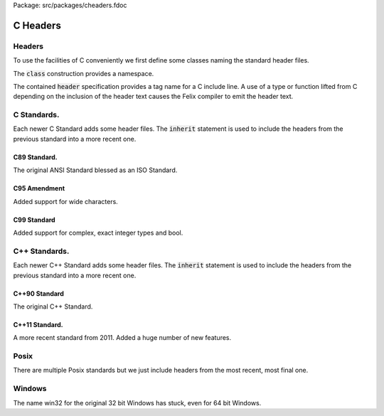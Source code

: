 Package: src/packages/cheaders.fdoc


=========
C Headers
=========


Headers
=======

To use the facilities of C conveniently we first define some
classes naming the standard header files.

The  :code:`class` construction provides a namespace.

The contained  :code:`header` specification provides
a tag name for a C include line. A use of a 
type or function lifted from C depending on the
inclusion of the header text causes the Felix compiler
to emit the header text.


C Standards.
============

Each newer C Standard adds some header files.
The  :code:`inherit` statement is used to include the headers
from the previous standard into a more recent one.


C89 Standard.
-------------

The original ANSI Standard blessed as an ISO Standard.


.. index:: C89_headers
.. code-block:: text
  // reference: Wikipedia: http://en.wikibooks.org/wiki/C_Programming/Reference_Tables#List_of_Standard_Headers 
  
  // ANSI C89 = ISO C90
  class C89_headers 
  {
    header assert_h =   "#include <assert.h>";
    header ctype_h =    "#include <ctype.h>";
    header errno_h =    "#include <errno.h>";
    header float_h =    "#include <float.h>";
    header limits_h =   "#include <limits.h>";
    header locale_h =   "#include <locale.h>";
    header math_h =     "#include <math.h>";
    header setjmp_h =   "#include <setjmp.h>";
    header signal_h =   "#include <signal.h>";
    header stdarg_h =   "#include <stdarg.h>";
    header stddef_h =   "#include <stddef.h>";
    header stdio_h =    "#include <stdio.h>";
    header stdlib_h =   "#include <stdlib.h>";
    header string_h =   "#include <string.h>";
    header time_h =     "#include <time.h>";
  }


C95 Amendment
-------------

Added support for wide characters.

.. index:: C95_headers
.. code-block:: text
  // ISO C94/95 Amendment 1
  class C95_headers  
  {
    inherit C89_headers;
    header iso646_h =   "#include <iso646.h>";
    header wchar_h =    "#include <wchar.h>";
    header wctype_h =   "#include <wctype.h>";
  }


C99 Standard
------------

Added support for complex, exact integer types and
bool.

.. index:: C99_headers
.. code-block:: text
  // ISO C99
  class C99_headers 
  {
    inherit C95_headers;
    header complex_h =  "#include <complex.h>";
    header fenv_h =     "#include <fenv.h>";
    header inttypes_h = "#include <inttypes.h>";
    header wctype_h =   "#include <wctype.h>";
    header stdbool_h =  "#include <stdbool.h>";
    header stdint_h =   "#include <stdint.h>";
    header tgmath_h =   "#include <tgmath.h>";
  }



C++ Standards.
==============

Each newer C++ Standard adds some header files.
The  :code:`inherit` statement is used to include the headers
from the previous standard into a more recent one.


C++90 Standard
--------------

The original C++ Standard.


.. index:: Cxx_headers
.. code-block:: text
  class Cxx_headers
  {
    header exception = '#include <exception>';
    header limits = '#include <limits>';
    header new = '#include <new>';
    header typeinfo = '#include <typeinfo>';
    header stdexcept = '#include <stdexcept>';
    header utility = '#include <utility>';
    header memory = '#include <memory>';
    header string = '#include <string>';
    header locale = '#include <locale>';
  
  // STL
    header functional = '#include <functional>';
    header algorithm = '#include <algorithm>';
    header bitset = '#include <bitset>';
    header deque = '#include <deque>';
    header iterator = '#include <iterator>';
    header list = '#include <list>';
    header map = '#include <map>';
    header set = '#include <set>';
    header stack = '#include <stack>';
    header vector = '#include <vector>';
    header complex = '#include <complex>';
    header numeric = '#include <numeric>';
    header valarray = '#include <valarray>';
  
  // I/O
    header fstream = '#include <fstream>';
    header iomanip = '#include <iomanip>';
    header ios = '#include <ios>';
    header iosfwd = '#include <iosfwd>';
    header iostream = '#include <iostream>';
    header istream = '#include <istream>';
    header ostream = '#include <ostream>';
    header streambuf = '#include <streambuf>';
    header sstream = '#include <sstream>';
  
  // ISO C wrappers
    header cassert = '#include <cassert>';
    header cctype = '#include <cctype>';
    header cerrno = '#include <cerrno>';
    header cfloat = '#include <cfloat>';
    header ciso646 = '#include <ciso646>';
    header climits = '#include <climits>';
    header clocale = '#include <clocale>';
    header cmath = '#include <cmath>';
    header csetjmp = '#include <csetjmp>';
    header csignal = '#include <csignal>';
    header cstdarg = '#include <cstdarg>';
    header cstdio = '#include <cstdio>';
    header cstdlib = '#include <cstdlib>';
    header cstring = '#include <cstring>';
    header ctime = '#include <ctime>';
    header cwchar = '#include <cwchar>';
    header cwctype = '#include <cwctype>';
  }
  
C++11 Standard.
---------------

A more recent standard from 2011. Added a huge number
of new features.

.. index:: Cxx11_headers
.. code-block:: text
  class Cxx11_headers  // http://en.cppreference.com/w/cpp/header
  {
    inherit Cxx_headers;
    header system_error = '#include <system_error>'; // std=?
    header typeidex = '#include <typeindex>';
    header type_traits = '#include <type_traits>';
    header chrono = '#include <chrono>';
    header initialiser_list = '#include <initialiser_list>';
    header tuple = '#include <tuple>';
    header scope_allocator = '#include <tuple>';
    header cuchar = '#include <cuchar>';
    header array = '#include <array>';
    header forward_list = '#include <forward_list>';
    header unordered_set = '#include <unordered_set>';
    header unordered_map = '#include <unordered_map>';
    header ratio = '#include <ratio>';
    header cfenv= '#include <ratio>';
    header codecvt = '#include <codecvt>';
    header regex = '#include <regex>';
    header random = '#include <random>';
    header atomic = '#include <atomic>';
    header thread = '#include <thread>';
    header mutex = '#include <mutex>';
    header future = '#include <future>';
    header condition_variable = '#include <condition_variable>';
    header ctgmath = '#include <ctgmath>';
    header cstdalign = '#include <cstdalign>';
    header cstdbool = '#include <cstdbool>';
  }


Posix
=====

There are multiple Posix standards but we just include headers
from the most recent, most final one.


.. index:: Posix_headers
.. code-block:: text
  class Posix_headers {
    header aio_h = "#include <aio.h>";
    header arpa_inet_h = "#include <arpa/inet.h>";
    header cpio_h = "#include <cpio.h>";
    header dirent_h = "#include <dirent.h>";
    header dlfcn_h = "#include <dlfcn.h>";
    header fcntl_h = "#include <fcntl.h>";
    header fmtmsg_h = "#include <fmtmsg.h>";
    header fnmatch_h = "#include <fnmatch.h>";
    header ftw_h = "#include <ftw.h>";
    header glob_h = "#include <glob.h>";
    header grp_h = "#include <grp.h>";
    header iconv_h = "#include <iconv.h>";
    header langinfo_h = "#include <langinfo.h>";
    header libgen_h = "#include <libgen.h>";
    header monetary_h = "#include <monetary.h>";
    header mqueue_h = "#include <mqueue.h>";
    header ndbm_h = "#include <ndbm.h>";
    header net_if_h = "#include <net/if.h>";
    header netdb_h = "#include <netdb.h>";
    header netinet_in_h = "#include <netinet/in.h>";
    header netinet_tcp_h = "#include <netinet/tcp.h>";
    header nl_types_h = "#include <nl_types.h>";
    header poll_h = "#include <poll.h>";
    header pthread_h = "#include <pthread.h>";
    header pwd_h = "#include <pwd.h>";
    header regex_h = "#include <regex.h>";
    header sched_h = "#include <sched.h>";
    header search_h = "#include <search.h>";
    header semaphore_h = "#include <semaphore.h>";
    header spawn_h = "#include <spawn.h>";
    header strings_h = "#include <strings.h>";
    header stropts_h = "#include <stropts.h>";
    header sys_ipc_h = "#include <sys/ipc.h>";
    header sys_mman_h = "#include <sys/mman.h>";
    header sys_msg_h = "#include <sys/msg.h>";
    header sys_resource_h = "#include <sys/resource.h>";
    header sys_select_h = "#include <sys/select.h>";
    header sys_sem_h = "#include <sys/sem.h>";
    header sys_shm_h = "#include <sys/shm.h>";
    header sys_socket_h = "#include <sys/socket.h>";
    header sys_stat_h = "#include <sys/stat.h>";
    header sys_statvfs_h = "#include <sys/statvfs.h>";
    header sys_time_h = "#include <sys/time.h>";
    header sys_times_h = "#include <sys/times.h>";
    header sys_types_h = "#include <sys/types.h>";
    header sys_uio_h = "#include <sys/uio.h>";
    header sys_un_h = "#include <sys/un.h>";
    header sys_utsname_h = "#include <sys/utsname.h>";
    header sys_wait_h = "#include <sys/wait.h>";
    header syslog_h = "#include <syslog.h>";
    header tar_h = "#include <tar.h>";
    header termios_h = "#include <termios.h>";
    header trace_h = "#include <trace.h>";
    header ulimit_h = "#include <ulimit.h>";
    header unistd_h = "#include <unistd.h>";
    header utime_h = "#include <utime.h>";
    header utmpx_h = "#include <utmpx.h>";
    header wordexp_h = "#include <wordexp.h>";
  }
  


Windows
=======

The name win32 for the original 32 bit Windows has stuck,
even for 64 bit Windows.


.. index:: Win32_headers
.. code-block:: text
  class Win32_headers {
    header windows_h = "#include <windows.h>";
    header io_h = "#include <io.h>";
    header direct_h = "#include <direct.h>";
    header sys_timeb_h = "#include <sys/timeb.h>";
    header sys_utime_h = "#include <sys/utime.h>";
    header process_h = "#include <process.h>";
  }


